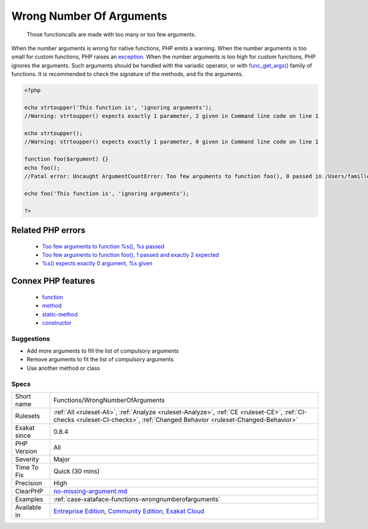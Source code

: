 .. _functions-wrongnumberofarguments:

.. _wrong-number-of-arguments:

Wrong Number Of Arguments
+++++++++++++++++++++++++

  Those functioncalls are made with too many or too few arguments. 

When the number arguments is wrong for native functions, PHP emits a warning. 
When the number arguments is too small for custom functions, PHP raises an `exception <https://www.php.net/exception>`_. 
When the number arguments is too high for custom functions, PHP ignores the arguments. Such arguments should be handled with the variadic operator, or with `func_get_args() <https://www.php.net/func_get_args>`_ family of functions.
It is recommended to check the signature of the methods, and fix the arguments.

.. code-block:: php
   
   <?php
   
   echo strtoupper('This function is', 'ignoring arguments');
   //Warning: strtoupper() expects exactly 1 parameter, 2 given in Command line code on line 1
   
   echo strtoupper();
   //Warning: strtoupper() expects exactly 1 parameter, 0 given in Command line code on line 1
   
   function foo($argument) {}
   echo foo();
   //Fatal error: Uncaught ArgumentCountError: Too few arguments to function foo(), 0 passed in /Users/famille/Desktop/analyzeG3/test.php on line 10 and exactly 1 expected in /Users/famille/Desktop/analyzeG3/test.php:3
   
   echo foo('This function is', 'ignoring arguments');
   
   ?>
Related PHP errors 
-------------------

  + `Too few arguments to function %s(), %s passed <https://php-errors.readthedocs.io/en/latest/messages/too-few-arguments-to-function-%25s%25s%25s%28%29%2C-%25d-passed.html>`_
  + `Too few arguments to function foo(), 1 passed and exactly 2 expected <https://php-errors.readthedocs.io/en/latest/messages/too-few-arguments-to-function-%25s%25s%25s%28%29%2C-%25d-passed-and-%25s-%25d-expected.html>`_
  + `%s() expects exactly 0 argument, %s given <https://php-errors.readthedocs.io/en/latest/messages/%25s%28%29-expects-exactly-0-arguments%2C-%25d-given.html>`_



Connex PHP features
-------------------

  + `function <https://php-dictionary.readthedocs.io/en/latest/dictionary/function.ini.html>`_
  + `method <https://php-dictionary.readthedocs.io/en/latest/dictionary/method.ini.html>`_
  + `static-method <https://php-dictionary.readthedocs.io/en/latest/dictionary/static-method.ini.html>`_
  + `constructor <https://php-dictionary.readthedocs.io/en/latest/dictionary/constructor.ini.html>`_


Suggestions
___________

* Add more arguments to fill the list of compulsory arguments
* Remove arguments to fit the list of compulsory arguments
* Use another method or class




Specs
_____

+--------------+-----------------------------------------------------------------------------------------------------------------------------------------------------------------------------------------+
| Short name   | Functions/WrongNumberOfArguments                                                                                                                                                        |
+--------------+-----------------------------------------------------------------------------------------------------------------------------------------------------------------------------------------+
| Rulesets     | :ref:`All <ruleset-All>`, :ref:`Analyze <ruleset-Analyze>`, :ref:`CE <ruleset-CE>`, :ref:`CI-checks <ruleset-CI-checks>`, :ref:`Changed Behavior <ruleset-Changed-Behavior>`            |
+--------------+-----------------------------------------------------------------------------------------------------------------------------------------------------------------------------------------+
| Exakat since | 0.8.4                                                                                                                                                                                   |
+--------------+-----------------------------------------------------------------------------------------------------------------------------------------------------------------------------------------+
| PHP Version  | All                                                                                                                                                                                     |
+--------------+-----------------------------------------------------------------------------------------------------------------------------------------------------------------------------------------+
| Severity     | Major                                                                                                                                                                                   |
+--------------+-----------------------------------------------------------------------------------------------------------------------------------------------------------------------------------------+
| Time To Fix  | Quick (30 mins)                                                                                                                                                                         |
+--------------+-----------------------------------------------------------------------------------------------------------------------------------------------------------------------------------------+
| Precision    | High                                                                                                                                                                                    |
+--------------+-----------------------------------------------------------------------------------------------------------------------------------------------------------------------------------------+
| ClearPHP     | `no-missing-argument.md <https://github.com/dseguy/clearPHP/tree/master/rules/no-missing-argument.md.md>`__                                                                             |
+--------------+-----------------------------------------------------------------------------------------------------------------------------------------------------------------------------------------+
| Examples     | :ref:`case-xataface-functions-wrongnumberofarguments`                                                                                                                                   |
+--------------+-----------------------------------------------------------------------------------------------------------------------------------------------------------------------------------------+
| Available in | `Entreprise Edition <https://www.exakat.io/entreprise-edition>`_, `Community Edition <https://www.exakat.io/community-edition>`_, `Exakat Cloud <https://www.exakat.io/exakat-cloud/>`_ |
+--------------+-----------------------------------------------------------------------------------------------------------------------------------------------------------------------------------------+


